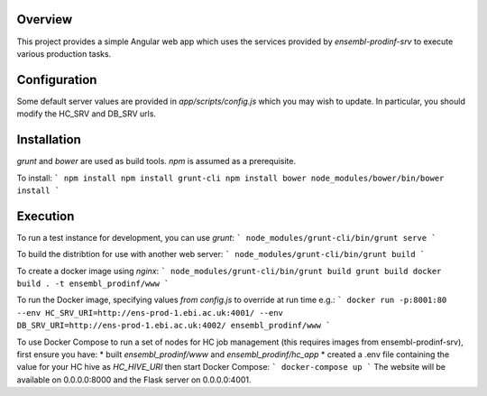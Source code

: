 Overview
========
This project provides a simple Angular web app which uses the services provided by `ensembl-prodinf-srv` to execute various production tasks.

Configuration
=============
Some default server values are provided in `app/scripts/config.js` which you may wish to update. In particular, you should modify the HC_SRV and DB_SRV urls.

Installation
========

`grunt` and `bower` are used as build tools. `npm` is assumed as a prerequisite. 

To install:
```
npm install
npm install grunt-cli
npm install bower
node_modules/bower/bin/bower install
```

Execution
=========
To run a test instance for development, you can use `grunt`:
```
node_modules/grunt-cli/bin/grunt serve
```

To build the distribtion for use with another web server:
```
node_modules/grunt-cli/bin/grunt build
```

To create a docker image using `nginx`:
```
node_modules/grunt-cli/bin/grunt build
grunt build
docker build . -t ensembl_prodinf/www
```

To run the Docker image, specifying values `from config.js` to override at run time e.g.:
```
docker run -p:8001:80 --env HC_SRV_URI=http://ens-prod-1.ebi.ac.uk:4001/ --env DB_SRV_URI=http://ens-prod-1.ebi.ac.uk:4002/ ensembl_prodinf/www
```

To use Docker Compose to run a set of nodes for HC job management (this requires images from ensembl-prodinf-srv), first ensure you have:
* built `ensembl_prodinf/www` and `ensembl_prodinf/hc_app`
* created a .env file containing the value for your HC hive as `HC_HIVE_URI`
then start Docker Compose:
```
docker-compose up
```
The website will be available on 0.0.0.0:8000 and the Flask server on 0.0.0.0:4001.

